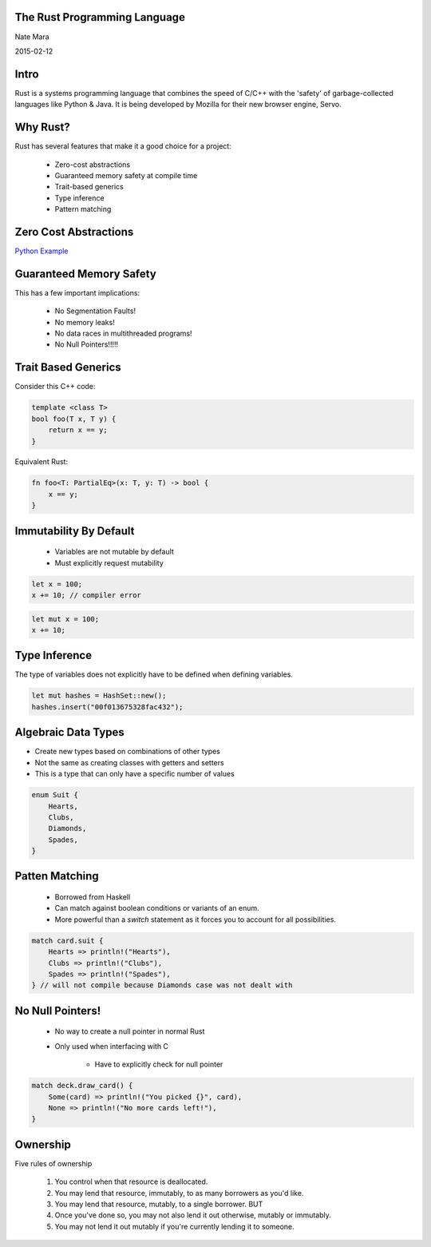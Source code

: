 .. role:: bash(code)
   :language: bash

.. role:: rust(code)
   :language: rust

=============================
The Rust Programming Language
=============================

Nate Mara

2015-02-12

=====
Intro
=====

Rust is a systems programming language that combines the speed of C/C++ with
the 'safety' of garbage-collected languages like Python & Java. It is being
developed by Mozilla for their new browser engine, Servo.

=========
Why Rust?
=========

Rust has several features that make it a good choice for a project:

    - Zero-cost abstractions
    - Guaranteed memory safety at compile time
    - Trait-based generics
    - Type inference
    - Pattern matching

======================
Zero Cost Abstractions
======================

`Python Example <https://gist.github.com/natemara/e84c14966384c428a3d8>`_

========================
Guaranteed Memory Safety
========================

This has a few important implications:

    - No Segmentation Faults!
    - No memory leaks!
    - No data races in multithreaded programs!
    - No Null Pointers!!!!!

====================
Trait Based Generics
====================

Consider this C++ code:

.. code-block:: cpp

    template <class T>
    bool foo(T x, T y) {
        return x == y;
    }

Equivalent Rust:

.. code-block:: rust

    fn foo<T: PartialEq>(x: T, y: T) -> bool {
        x == y;
    }

=======================
Immutability By Default
=======================

    - Variables are not mutable by default
    - Must explicitly request mutability

.. code-block:: rust

    let x = 100;
    x += 10; // compiler error

.. code-block:: rust

    let mut x = 100;
    x += 10;

==============
Type Inference
==============

The type of variables does not explicitly have to be defined when defining
variables.

.. code-block:: rust

     let mut hashes = HashSet::new();
     hashes.insert("00f013675328fac432");

====================
Algebraic Data Types
====================

- Create new types based on combinations of other types
- Not the same as creating classes with getters and setters
- This is a type that can only have a specific number of values

.. code-block:: rust

    enum Suit {
        Hearts,
        Clubs,
        Diamonds,
        Spades,
    }


===============
Patten Matching
===============

    - Borrowed from Haskell
    - Can match against boolean conditions or variants of an enum.
    - More powerful than a `switch` statement as it forces you to account for
      all possibilities.

.. code-block:: rust

    match card.suit {
        Hearts => println!("Hearts"),
        Clubs => println!("Clubs"),
        Spades => println!("Spades"),
    } // will not compile because Diamonds case was not dealt with

=================
No Null Pointers!
=================

    - No way to create a null pointer in normal Rust
    - Only used when interfacing with C

        - Have to explicitly check for null pointer

.. code-block:: rust

    match deck.draw_card() {
        Some(card) => println!("You picked {}", card),
        None => println!("No more cards left!"),
    }

=========
Ownership
=========

Five rules of ownership

    #. You control when that resource is deallocated.
    #. You may lend that resource, immutably, to as many borrowers as you'd like.
    #. You may lend that resource, mutably, to a single borrower. BUT
    #. Once you've done so, you may not also lend it out otherwise, mutably or
       immutably.
    #. You may not lend it out mutably if you're currently lending it to someone.

